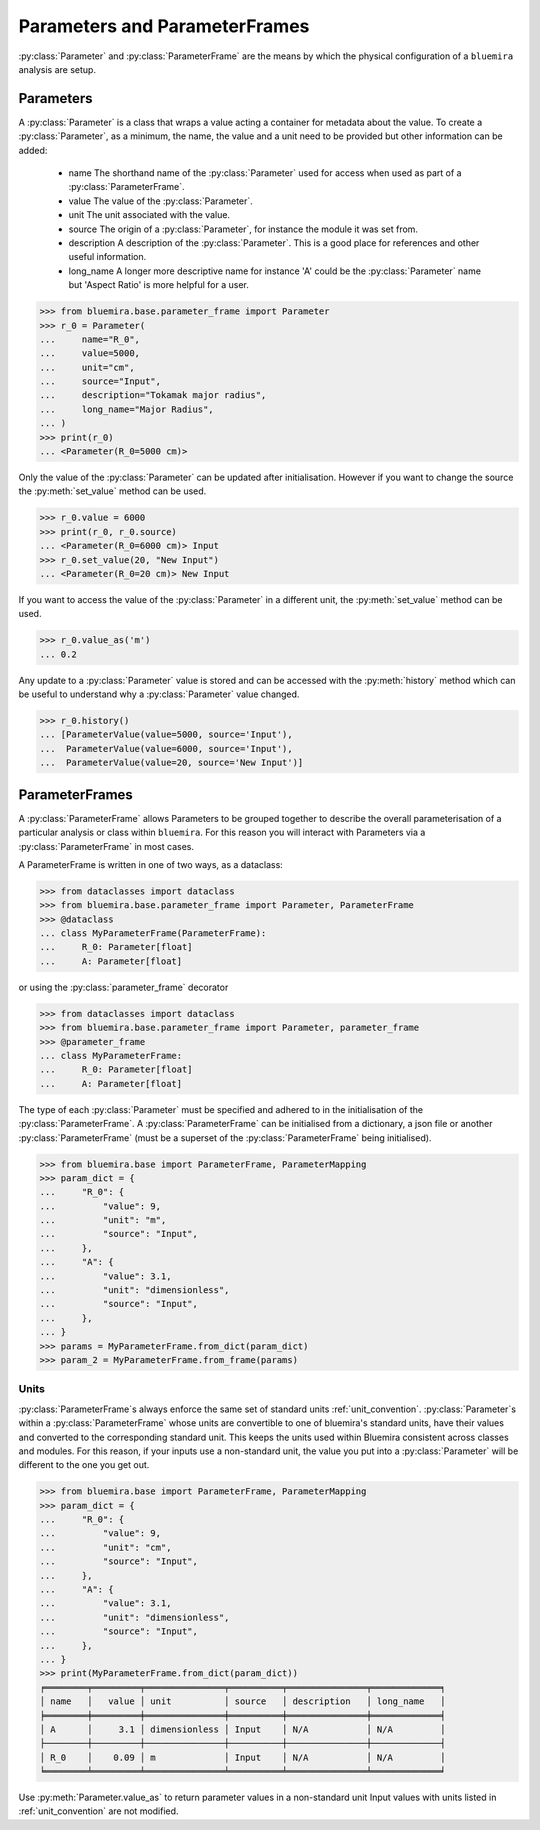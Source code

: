 Parameters and ParameterFrames
------------------------------

:py:class:`Parameter` and :py:class:`ParameterFrame` are the means by which the physical
configuration of a ``bluemira`` analysis are setup.

Parameters
^^^^^^^^^^

A :py:class:`Parameter` is a class that wraps a value acting a container for metadata about the value.
To create a :py:class:`Parameter`, as a minimum, the name, the value and a unit need to be provided
but other information can be added:

  - name
    The shorthand name of the :py:class:`Parameter` used for access when used as part of a :py:class:`ParameterFrame`.
  - value
    The value of the :py:class:`Parameter`.
  - unit
    The unit associated with the value.
  - source
    The origin of a :py:class:`Parameter`, for instance the module it was set from.
  - description
    A description of the :py:class:`Parameter`. This is a good place for references and other useful information.
  - long_name
    A longer more descriptive name for instance 'A' could be the :py:class:`Parameter` name but 'Aspect Ratio' is more helpful for a user.

.. code-block:: pycon

    >>> from bluemira.base.parameter_frame import Parameter
    >>> r_0 = Parameter(
    ...     name="R_0",
    ...     value=5000,
    ...     unit="cm",
    ...     source="Input",
    ...     description="Tokamak major radius",
    ...     long_name="Major Radius",
    ... )
    >>> print(r_0)
    ... <Parameter(R_0=5000 cm)>

Only the value of the :py:class:`Parameter` can be updated after initialisation.
However if you want to change the source the :py:meth:`set_value` method can be used.

.. code-block:: pycon

   >>> r_0.value = 6000
   >>> print(r_0, r_0.source)
   ... <Parameter(R_0=6000 cm)> Input
   >>> r_0.set_value(20, "New Input")
   ... <Parameter(R_0=20 cm)> New Input

If you want to access the value of the :py:class:`Parameter` in a different unit,
the :py:meth:`set_value` method can be used.

.. code-block:: pycon

    >>> r_0.value_as('m')
    ... 0.2

Any update to a :py:class:`Parameter` value is stored and can be accessed with the :py:meth:`history` method
which can be useful to understand why a :py:class:`Parameter` value changed.

.. code-block:: pycon

    >>> r_0.history()
    ... [ParameterValue(value=5000, source='Input'),
    ...  ParameterValue(value=6000, source='Input'),
    ...  ParameterValue(value=20, source='New Input')]


ParameterFrames
^^^^^^^^^^^^^^^

A :py:class:`ParameterFrame` allows Parameters to be grouped together to describe the overall
parameterisation of a particular analysis or class within ``bluemira``.
For this reason you will interact with Parameters via a :py:class:`ParameterFrame` in most cases.

A ParameterFrame is written in one of two ways, as a dataclass:

.. code-block:: pycon

    >>> from dataclasses import dataclass
    >>> from bluemira.base.parameter_frame import Parameter, ParameterFrame
    >>> @dataclass
    ... class MyParameterFrame(ParameterFrame):
    ...     R_0: Parameter[float]
    ...     A: Parameter[float]

or using the :py:class:`parameter_frame` decorator

.. code-block:: pycon

    >>> from dataclasses import dataclass
    >>> from bluemira.base.parameter_frame import Parameter, parameter_frame
    >>> @parameter_frame
    ... class MyParameterFrame:
    ...     R_0: Parameter[float]
    ...     A: Parameter[float]

The type of each :py:class:`Parameter` must be specified and adhered to in the initialisation of the :py:class:`ParameterFrame`.
A :py:class:`ParameterFrame` can be initialised from a dictionary,
a json file or another :py:class:`ParameterFrame` (must be a superset of the :py:class:`ParameterFrame` being initialised).

.. code-block:: pycon

    >>> from bluemira.base import ParameterFrame, ParameterMapping
    >>> param_dict = {
    ...     "R_0": {
    ...         "value": 9,
    ...         "unit": "m",
    ...         "source": "Input",
    ...     },
    ...     "A": {
    ...         "value": 3.1,
    ...         "unit": "dimensionless",
    ...         "source": "Input",
    ...     },
    ... }
    >>> params = MyParameterFrame.from_dict(param_dict)
    >>> param_2 = MyParameterFrame.from_frame(params)

Units
"""""
:py:class:`ParameterFrame`s always enforce the same set of standard units :ref:`unit_convention`.
:py:class:`Parameter`s within a :py:class:`ParameterFrame` whose units are convertible to one of bluemira's standard units,
have their values and converted to the corresponding standard unit.
This keeps the units used within Bluemira consistent across classes and modules.
For this reason, if your inputs use a non-standard unit,
the value you put into a :py:class:`Parameter` will be different to the one you get out.

.. code-block:: pycon

    >>> from bluemira.base import ParameterFrame, ParameterMapping
    >>> param_dict = {
    ...     "R_0": {
    ...         "value": 9,
    ...         "unit": "cm",
    ...         "source": "Input",
    ...     },
    ...     "A": {
    ...         "value": 3.1,
    ...         "unit": "dimensionless",
    ...         "source": "Input",
    ...     },
    ... }
    >>> print(MyParameterFrame.from_dict(param_dict))
    ╒════════╤═════════╤═══════════════╤══════════╤═══════════════╤═════════════╕
    │ name   │   value │ unit          │ source   │ description   │ long_name   │
    ╞════════╪═════════╪═══════════════╪══════════╪═══════════════╪═════════════╡
    │ A      │     3.1 │ dimensionless │ Input    │ N/A           │ N/A         │
    ├────────┼─────────┼───────────────┼──────────┼───────────────┼─────────────┤
    │ R_0    │    0.09 │ m             │ Input    │ N/A           │ N/A         │
    ╘════════╧═════════╧═══════════════╧══════════╧═══════════════╧═════════════╛

Use :py:meth:`Parameter.value_as` to return parameter values in a non-standard unit
Input values with units listed in :ref:`unit_convention` are not modified.
